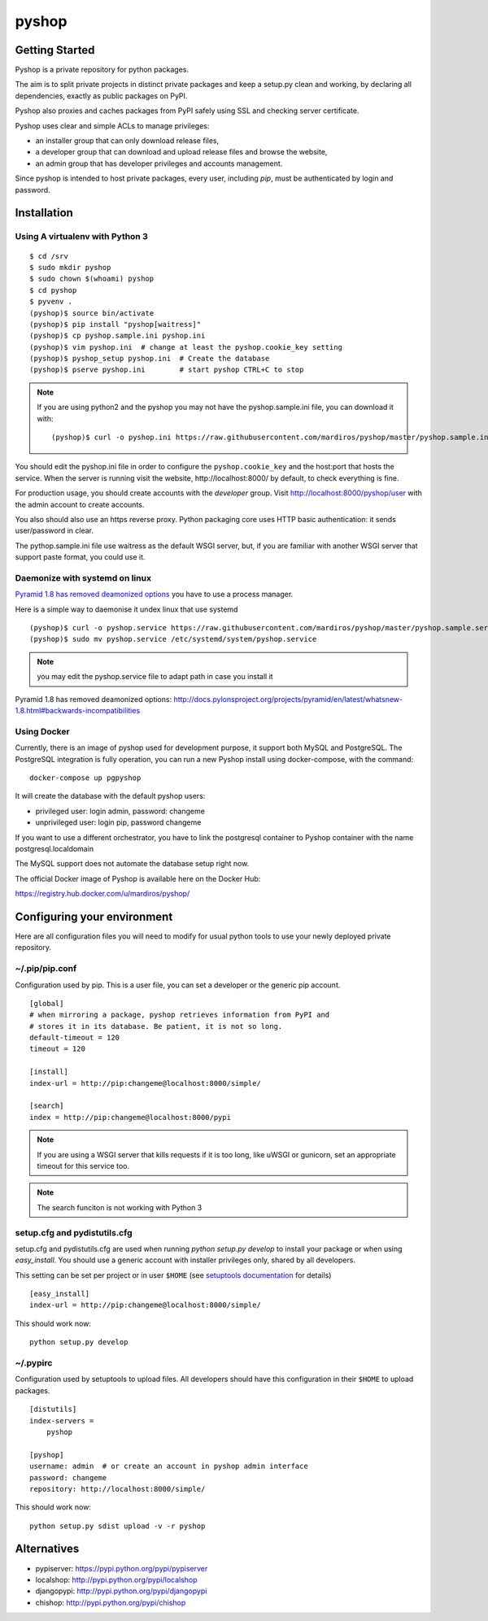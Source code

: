 ======
pyshop
======


.. image:: https://travis-ci.org/mardiros/pyshop.png?branch=master
   :target: https://travis-ci.org/mardiros/pyshop

Getting Started
===============

Pyshop is a private repository for python packages.

The aim is to split private projects in distinct private packages and keep a
setup.py clean and working, by declaring all dependencies, exactly as public
packages on PyPI.

Pyshop also proxies and caches packages from PyPI safely using SSL and checking server
certificate.

Pyshop uses clear and simple ACLs to manage privileges:

- an installer group that can only download release files,
- a developer group that can download and upload release files and browse the
  website,
- an admin group that has developer privileges and accounts management.

Since pyshop is intended to host private packages, every user, including *pip*,
must be authenticated by login and password.

Installation
============

Using A virtualenv with Python 3
--------------------------------

::

    $ cd /srv
    $ sudo mkdir pyshop
    $ sudo chown $(whoami) pyshop
    $ cd pyshop
    $ pyvenv .
    (pyshop)$ source bin/activate
    (pyshop)$ pip install "pyshop[waitress]"
    (pyshop)$ cp pyshop.sample.ini pyshop.ini
    (pyshop)$ vim pyshop.ini  # change at least the pyshop.cookie_key setting
    (pyshop)$ pyshop_setup pyshop.ini  # Create the database
    (pyshop)$ pserve pyshop.ini        # start pyshop CTRL+C to stop


.. Note::

    If you are using python2 and the pyshop you may not have the pyshop.sample.ini file, you can
    download it with:

    ::

      (pyshop)$ curl -o pyshop.ini https://raw.githubusercontent.com/mardiros/pyshop/master/pyshop.sample.ini


You should edit the pyshop.ini file in order to configure the
``pyshop.cookie_key`` and the host:port that hosts the service. When the server
is running visit the website, http://localhost:8000/ by default, to check
everything is fine.

For production usage, you should create accounts with the *developer* group.
Visit http://localhost:8000/pyshop/user with the admin account to create
accounts.

You also should also use an https reverse proxy. Python packaging core uses
HTTP basic authentication: it sends user/password in clear.

The pythop.sample.ini file use waitress as the default WSGI server, but,
if you are familiar with another WSGI server that support paste format,
you could use it.

Daemonize with systemd on linux
-------------------------------

`Pyramid 1.8 has removed deamonized options`_ you have to use a process manager.

Here is a simple way to daemonise it undex linux that use systemd

::

      (pyshop)$ curl -o pyshop.service https://raw.githubusercontent.com/mardiros/pyshop/master/pyshop.sample.service
      (pyshop)$ sudo mv pyshop.service /etc/systemd/system/pyshop.service


.. note::

   you may edit the pyshop.service file to adapt path in case you install it


_`Pyramid 1.8 has removed deamonized options`: http://docs.pylonsproject.org/projects/pyramid/en/latest/whatsnew-1.8.html#backwards-incompatibilities


Using Docker
------------

Currently, there is an image of pyshop used for development purpose,
it support both MySQL and PostgreSQL. The PostgreSQL integration is
fully operation, you can run a new Pyshop install using docker-compose,
with the command:

::

    docker-compose up pgpyshop


It will create the database with the default pyshop users:

* privileged user:   login admin, password: changeme
* unprivileged user: login pip, password changeme

If you want to use a different orchestrator, you have to link the postgresql
container to Pyshop container with the name postgresql.localdomain

The MySQL support does not automate the database setup right now.


The official Docker image of Pyshop is available here on the Docker Hub:

https://registry.hub.docker.com/u/mardiros/pyshop/



Configuring your environment
============================

Here are all configuration files you will need to modify for usual python tools
to use your newly deployed private repository.

~/.pip/pip.conf
---------------

Configuration used by pip. This is a user file, you can set a developer or
the generic pip account.

::

    [global]
    # when mirroring a package, pyshop retrieves information from PyPI and
    # stores it in its database. Be patient, it is not so long.
    default-timeout = 120
    timeout = 120

    [install]
    index-url = http://pip:changeme@localhost:8000/simple/

    [search]
    index = http://pip:changeme@localhost:8000/pypi


.. note::

  If you are using a WSGI server that kills requests if it is too long, like
  uWSGI or gunicorn, set an appropriate timeout for this service too.


.. note::

   The search funciton is not working with Python 3


setup.cfg and pydistutils.cfg
-----------------------------

setup.cfg and pydistutils.cfg are used when running *python setup.py develop*
to install your package or when using *easy_install*. You should use a generic
account with installer privileges only, shared by all developers.

This setting can be set per project or in user ``$HOME`` (see
`setuptools documentation`_ for details)

.. _`setuptools documentation`:  https://pythonhosted.org/setuptools/easy_install.html#configuration-files

::

    [easy_install]
    index-url = http://pip:changeme@localhost:8000/simple/

This should work now::

    python setup.py develop

~/.pypirc
---------

Configuration used by setuptools to upload files.
All developers should have this configuration in their ``$HOME`` to upload
packages.

::

    [distutils]
    index-servers =
        pyshop

    [pyshop]
    username: admin  # or create an account in pyshop admin interface
    password: changeme
    repository: http://localhost:8000/simple/

This should work now::

    python setup.py sdist upload -v -r pyshop


Alternatives
============

- pypiserver: https://pypi.python.org/pypi/pypiserver
- localshop: http://pypi.python.org/pypi/localshop
- djangopypi: http://pypi.python.org/pypi/djangopypi
- chishop: http://pypi.python.org/pypi/chishop
